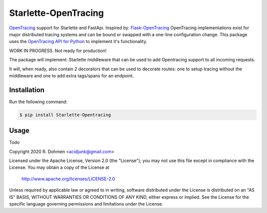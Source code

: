 #####################
Starlette-OpenTracing
#####################

`OpenTracing`_ support for Starlette and FastApi. Inspired by: `Flask-OpenTracing`_
OpenTracing implementations exist for major distributed tracing systems and can be bound or swapped with a one-line
configuration change. This package uses the `OpenTracing API for Python`_ to implement it's functionality.

WORK IN PROGRESS. Not ready for production!

The package will implement: Starlette middleware that can be used to add Opentracing support to all incoming requests.

It will, when ready, also contain 2 decorators that can be used to decorate routes: one to setup tracing without
the middleware and one to add extra tags/spans for an endpoint.

.. _OpenTracing: http://opentracing.io/
.. _OpenTracing API for Python: https://github.com/opentracing/opentracing-python
.. _Flask-OpenTracing: https://github.com/opentracing-contrib/python-flask

Installation
============

Run the following command:

.. code-block::

    $ pip install Starlette-Opentracing

Usage
=====
Todo



Copyright 2020 R. Dohmen <acidjunk@gmail.com>

Licensed under the Apache License, Version 2.0 (the "License");
you may not use this file except in compliance with the License.
You may obtain a copy of the License at

   http://www.apache.org/licenses/LICENSE-2.0

Unless required by applicable law or agreed to in writing, software
distributed under the License is distributed on an "AS IS" BASIS,
WITHOUT WARRANTIES OR CONDITIONS OF ANY KIND, either express or implied.
See the License for the specific language governing permissions and
limitations under the License.
